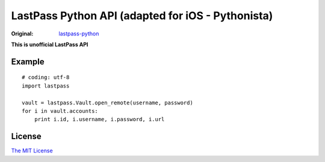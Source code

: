 LastPass Python API (adapted for iOS - Pythonista)
===================

:Original: `lastpass-python <https://github.com/konomae/lastpass-python>`_

**This is unofficial LastPass API**

Example
-------

::

    # coding: utf-8
    import lastpass

    vault = lastpass.Vault.open_remote(username, password)
    for i in vault.accounts:
        print i.id, i.username, i.password, i.url


License
-------

`The MIT License <http://opensource.org/licenses/mit-license.php>`_

